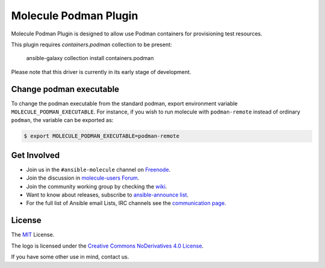 **********************
Molecule Podman Plugin
**********************

.. image:: https://badge.fury.io/py/molecule-podman.svg
   :target: https://badge.fury.io/py/molecule-podman
   :alt: PyPI Package

.. image:: https://github.com/ansible-community/molecule-podman/workflows/tox/badge.svg
   :target: https://github.com/ansible-community/molecule-podman/actions

.. image:: https://img.shields.io/badge/code%20style-black-000000.svg
   :target: https://github.com/python/black
   :alt: Python Black Code Style

.. image:: https://img.shields.io/badge/license-MIT-brightgreen.svg
   :target: LICENSE
   :alt: Repository License

Molecule Podman Plugin is designed to allow use Podman containers for
provisioning test resources.

This plugin requires `containers.podman` collection to be present:

    ansible-galaxy collection install containers.podman

Please note that this driver is currently in its early stage of development.

Change podman executable
========================

To change the podman executable from the standard podman, export environment
variable ``MOLECULE_PODMAN_EXECUTABLE``. For instance, if you wish to run
molecule with ``podman-remote`` instead of ordinary ``podman``, the variable
can be exported as:

.. code-block:: console

   $ export MOLECULE_PODMAN_EXECUTABLE=podman-remote

.. _get-involved:

Get Involved
============

* Join us in the ``#ansible-molecule`` channel on `Freenode`_.
* Join the discussion in `molecule-users Forum`_.
* Join the community working group by checking the `wiki`_.
* Want to know about releases, subscribe to `ansible-announce list`_.
* For the full list of Ansible email Lists, IRC channels see the
  `communication page`_.

.. _`Freenode`: https://freenode.net
.. _`molecule-users Forum`: https://groups.google.com/forum/#!forum/molecule-users
.. _`wiki`: https://github.com/ansible/community/wiki/Molecule
.. _`ansible-announce list`: https://groups.google.com/group/ansible-announce
.. _`communication page`: https://docs.ansible.com/ansible/latest/community/communication.html

.. _license:

License
=======

The `MIT`_ License.

.. _`MIT`: https://github.com/ansible/molecule/blob/main/LICENSE

The logo is licensed under the `Creative Commons NoDerivatives 4.0 License`_.

If you have some other use in mind, contact us.

.. _`Creative Commons NoDerivatives 4.0 License`: https://creativecommons.org/licenses/by-nd/4.0/
